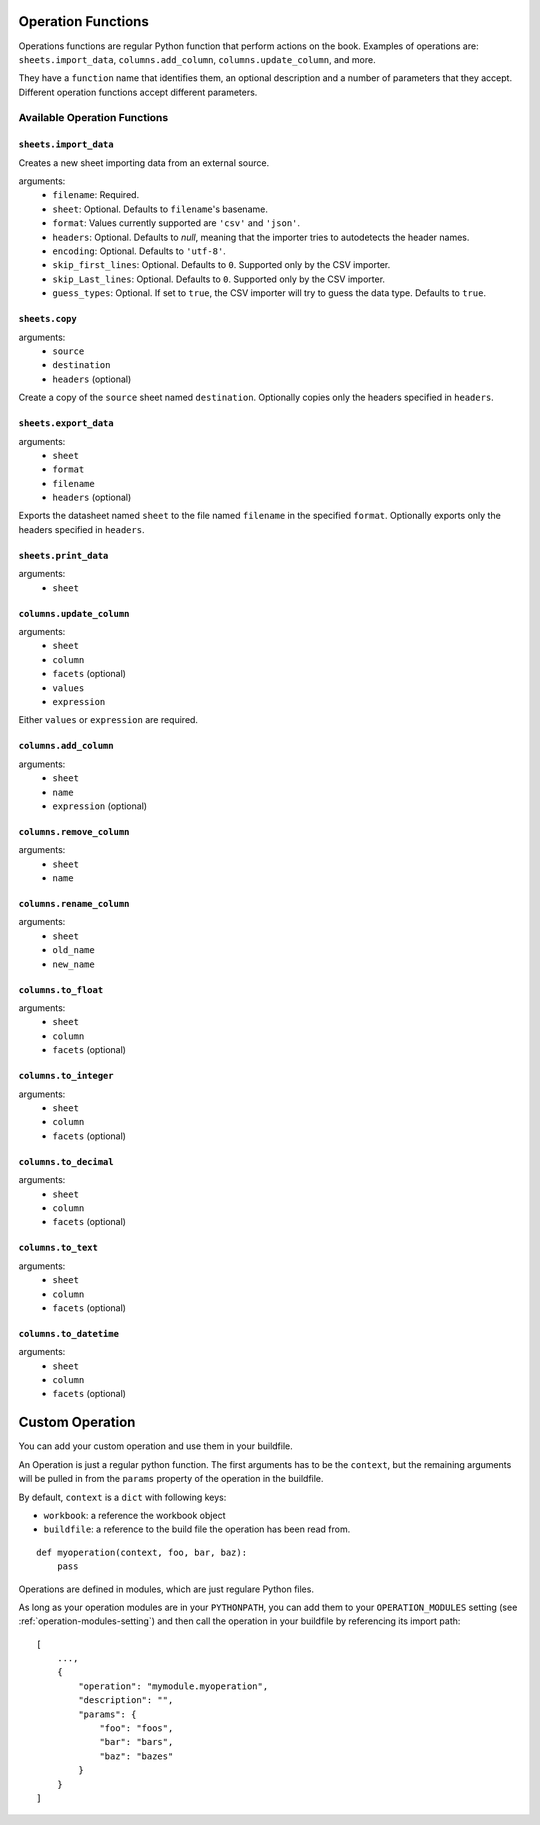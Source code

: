 .. _operations:

Operation Functions
===================

Operations functions are regular Python function that perform actions on the book. Examples of operations are: ``sheets.import_data``, ``columns.add_column``, ``columns.update_column``, and more.

They have a ``function`` name that identifies them, an optional description and a number of parameters that they accept. Different operation functions accept different parameters.

Available Operation Functions
-----------------------------

``sheets.import_data``
~~~~~~~~~~~~~~~~~~~~~~

Creates a new sheet importing data from an external source.

arguments:
    * ``filename``: Required.
    * ``sheet``: Optional. Defaults to ``filename``'s basename.
    * ``format``: Values currently supported are ``'csv'`` and ``'json'``.
    * ``headers``: Optional. Defaults to `null`, meaning that the importer tries to autodetects the header names.
    * ``encoding``: Optional. Defaults to ``'utf-8'``.
    * ``skip_first_lines``: Optional. Defaults to ``0``. Supported only by the CSV importer.
    * ``skip_Last_lines``: Optional. Defaults to ``0``. Supported only by the CSV importer.
    * ``guess_types``: Optional. If set to ``true``, the CSV importer will try to guess the data type. Defaults to ``true``.

``sheets.copy``
~~~~~~~~~~~~~~~

arguments:
    * ``source``
    * ``destination``
    * ``headers`` (optional)

Create a copy of the ``source`` sheet named ``destination``. Optionally copies only the headers specified in ``headers``.

``sheets.export_data``
~~~~~~~~~~~~~~~~~~~~~~

arguments:
    * ``sheet``
    * ``format``
    * ``filename``
    * ``headers`` (optional)

Exports the datasheet named ``sheet`` to the file named ``filename`` in the specified ``format``. Optionally exports only the headers specified in ``headers``.

``sheets.print_data``
~~~~~~~~~~~~~~~~~~~~~

arguments:
    * ``sheet``

``columns.update_column``
~~~~~~~~~~~~~~~~~~~~~~~~~

arguments:
    * ``sheet``
    * ``column``
    * ``facets`` (optional)
    * ``values``
    * ``expression``

Either ``values`` or ``expression`` are required.

``columns.add_column``
~~~~~~~~~~~~~~~~~~~~~~

arguments:
    * ``sheet``
    * ``name``
    * ``expression`` (optional)

``columns.remove_column``
~~~~~~~~~~~~~~~~~~~~~~~~~

arguments:
    * ``sheet``
    * ``name``

``columns.rename_column``
~~~~~~~~~~~~~~~~~~~~~~~~~

arguments:
    * ``sheet``
    * ``old_name``
    * ``new_name``


``columns.to_float``
~~~~~~~~~~~~~~~~~~~~

arguments:
    * ``sheet``
    * ``column``
    * ``facets`` (optional)


``columns.to_integer``
~~~~~~~~~~~~~~~~~~~~~~

arguments:
    * ``sheet``
    * ``column``
    * ``facets`` (optional)


``columns.to_decimal``
~~~~~~~~~~~~~~~~~~~~~~

arguments:
    * ``sheet``
    * ``column``
    * ``facets`` (optional)


``columns.to_text``
~~~~~~~~~~~~~~~~~~~

arguments:
    * ``sheet``
    * ``column``
    * ``facets`` (optional)


``columns.to_datetime``
~~~~~~~~~~~~~~~~~~~~~~~

arguments:
    * ``sheet``
    * ``column``
    * ``facets`` (optional)


Custom Operation
================

You can add your custom operation and use them in your buildfile.

An Operation is just a regular python function. The first arguments has to be the ``context``, but the remaining arguments will be pulled in from the ``params`` property of the operation in the buildfile.

By default, ``context`` is a ``dict`` with following keys:

* ``workbook``: a reference the workbook object
* ``buildfile``: a reference to the build file the operation has been read from.

::

    def myoperation(context, foo, bar, baz):
        pass

Operations are defined in modules, which are just regulare Python files.

As long as your operation modules are in your ``PYTHONPATH``, you can add them to your ``OPERATION_MODULES`` setting (see :ref:`operation-modules-setting`) and then call the operation in your buildfile by referencing its import path::

    [
        ...,
        {
            "operation": "mymodule.myoperation",
            "description": "",
            "params": {
                "foo": "foos",
                "bar": "bars",
                "baz": "bazes"
            }
        }
    ]
